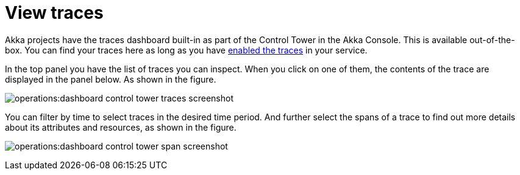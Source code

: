 = View traces 

Akka projects have the traces dashboard built-in as part of the Control Tower in the Akka Console. This is available out-of-the-box. You can find your traces here as long as you have xref:operations:observability-and-monitoring/observability-exports.adoc#activating_tracing[enabled the traces] in your service.

In the top panel you have the list of traces you can inspect. When you click on one of them, the contents of the trace are displayed in the panel below. As shown in the figure. 

image:operations:dashboard-control-tower-traces-screenshot.png[]

You can filter by time to select traces in the desired time period. And further select the spans of a trace to find out more details about its attributes and resources, as shown in the figure. 

image:operations:dashboard-control-tower-span-screenshot.png[]

